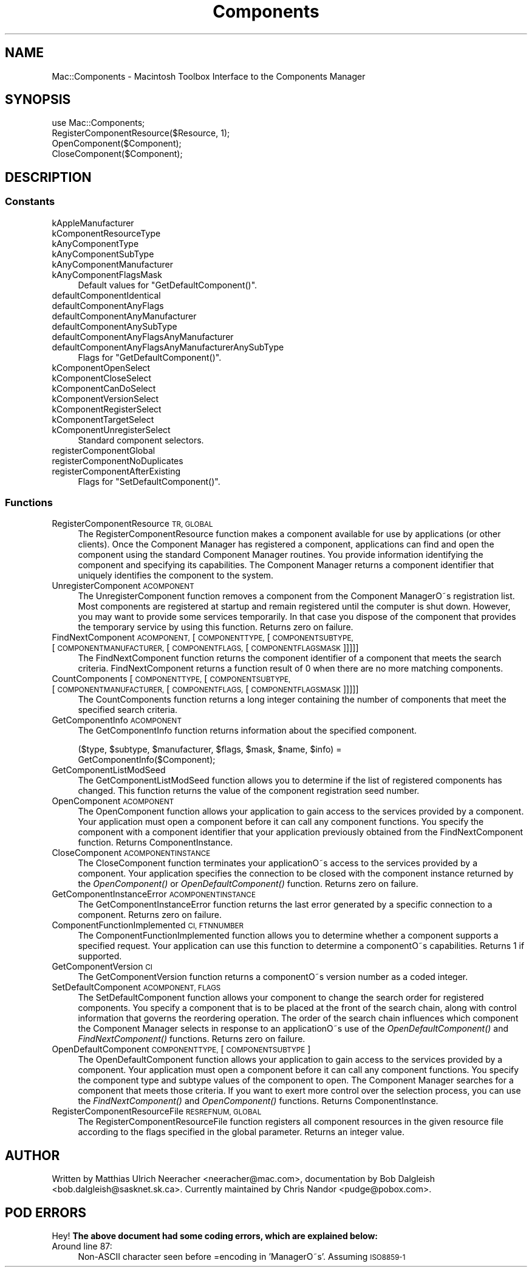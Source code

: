 .\" Automatically generated by Pod::Man 2.27 (Pod::Simple 3.28)
.\"
.\" Standard preamble:
.\" ========================================================================
.de Sp \" Vertical space (when we can't use .PP)
.if t .sp .5v
.if n .sp
..
.de Vb \" Begin verbatim text
.ft CW
.nf
.ne \\$1
..
.de Ve \" End verbatim text
.ft R
.fi
..
.\" Set up some character translations and predefined strings.  \*(-- will
.\" give an unbreakable dash, \*(PI will give pi, \*(L" will give a left
.\" double quote, and \*(R" will give a right double quote.  \*(C+ will
.\" give a nicer C++.  Capital omega is used to do unbreakable dashes and
.\" therefore won't be available.  \*(C` and \*(C' expand to `' in nroff,
.\" nothing in troff, for use with C<>.
.tr \(*W-
.ds C+ C\v'-.1v'\h'-1p'\s-2+\h'-1p'+\s0\v'.1v'\h'-1p'
.ie n \{\
.    ds -- \(*W-
.    ds PI pi
.    if (\n(.H=4u)&(1m=24u) .ds -- \(*W\h'-12u'\(*W\h'-12u'-\" diablo 10 pitch
.    if (\n(.H=4u)&(1m=20u) .ds -- \(*W\h'-12u'\(*W\h'-8u'-\"  diablo 12 pitch
.    ds L" ""
.    ds R" ""
.    ds C` ""
.    ds C' ""
'br\}
.el\{\
.    ds -- \|\(em\|
.    ds PI \(*p
.    ds L" ``
.    ds R" ''
.    ds C`
.    ds C'
'br\}
.\"
.\" Escape single quotes in literal strings from groff's Unicode transform.
.ie \n(.g .ds Aq \(aq
.el       .ds Aq '
.\"
.\" If the F register is turned on, we'll generate index entries on stderr for
.\" titles (.TH), headers (.SH), subsections (.SS), items (.Ip), and index
.\" entries marked with X<> in POD.  Of course, you'll have to process the
.\" output yourself in some meaningful fashion.
.\"
.\" Avoid warning from groff about undefined register 'F'.
.de IX
..
.nr rF 0
.if \n(.g .if rF .nr rF 1
.if (\n(rF:(\n(.g==0)) \{
.    if \nF \{
.        de IX
.        tm Index:\\$1\t\\n%\t"\\$2"
..
.        if !\nF==2 \{
.            nr % 0
.            nr F 2
.        \}
.    \}
.\}
.rr rF
.\"
.\" Accent mark definitions (@(#)ms.acc 1.5 88/02/08 SMI; from UCB 4.2).
.\" Fear.  Run.  Save yourself.  No user-serviceable parts.
.    \" fudge factors for nroff and troff
.if n \{\
.    ds #H 0
.    ds #V .8m
.    ds #F .3m
.    ds #[ \f1
.    ds #] \fP
.\}
.if t \{\
.    ds #H ((1u-(\\\\n(.fu%2u))*.13m)
.    ds #V .6m
.    ds #F 0
.    ds #[ \&
.    ds #] \&
.\}
.    \" simple accents for nroff and troff
.if n \{\
.    ds ' \&
.    ds ` \&
.    ds ^ \&
.    ds , \&
.    ds ~ ~
.    ds /
.\}
.if t \{\
.    ds ' \\k:\h'-(\\n(.wu*8/10-\*(#H)'\'\h"|\\n:u"
.    ds ` \\k:\h'-(\\n(.wu*8/10-\*(#H)'\`\h'|\\n:u'
.    ds ^ \\k:\h'-(\\n(.wu*10/11-\*(#H)'^\h'|\\n:u'
.    ds , \\k:\h'-(\\n(.wu*8/10)',\h'|\\n:u'
.    ds ~ \\k:\h'-(\\n(.wu-\*(#H-.1m)'~\h'|\\n:u'
.    ds / \\k:\h'-(\\n(.wu*8/10-\*(#H)'\z\(sl\h'|\\n:u'
.\}
.    \" troff and (daisy-wheel) nroff accents
.ds : \\k:\h'-(\\n(.wu*8/10-\*(#H+.1m+\*(#F)'\v'-\*(#V'\z.\h'.2m+\*(#F'.\h'|\\n:u'\v'\*(#V'
.ds 8 \h'\*(#H'\(*b\h'-\*(#H'
.ds o \\k:\h'-(\\n(.wu+\w'\(de'u-\*(#H)/2u'\v'-.3n'\*(#[\z\(de\v'.3n'\h'|\\n:u'\*(#]
.ds d- \h'\*(#H'\(pd\h'-\w'~'u'\v'-.25m'\f2\(hy\fP\v'.25m'\h'-\*(#H'
.ds D- D\\k:\h'-\w'D'u'\v'-.11m'\z\(hy\v'.11m'\h'|\\n:u'
.ds th \*(#[\v'.3m'\s+1I\s-1\v'-.3m'\h'-(\w'I'u*2/3)'\s-1o\s+1\*(#]
.ds Th \*(#[\s+2I\s-2\h'-\w'I'u*3/5'\v'-.3m'o\v'.3m'\*(#]
.ds ae a\h'-(\w'a'u*4/10)'e
.ds Ae A\h'-(\w'A'u*4/10)'E
.    \" corrections for vroff
.if v .ds ~ \\k:\h'-(\\n(.wu*9/10-\*(#H)'\s-2\u~\d\s+2\h'|\\n:u'
.if v .ds ^ \\k:\h'-(\\n(.wu*10/11-\*(#H)'\v'-.4m'^\v'.4m'\h'|\\n:u'
.    \" for low resolution devices (crt and lpr)
.if \n(.H>23 .if \n(.V>19 \
\{\
.    ds : e
.    ds 8 ss
.    ds o a
.    ds d- d\h'-1'\(ga
.    ds D- D\h'-1'\(hy
.    ds th \o'bp'
.    ds Th \o'LP'
.    ds ae ae
.    ds Ae AE
.\}
.rm #[ #] #H #V #F C
.\" ========================================================================
.\"
.IX Title "Components 3"
.TH Components 3 "2017-10-06" "perl v5.18.2" "User Contributed Perl Documentation"
.\" For nroff, turn off justification.  Always turn off hyphenation; it makes
.\" way too many mistakes in technical documents.
.if n .ad l
.nh
.SH "NAME"
Mac::Components \- Macintosh Toolbox Interface to the Components Manager
.SH "SYNOPSIS"
.IX Header "SYNOPSIS"
.Vb 4
\&        use Mac::Components;
\&        RegisterComponentResource($Resource, 1);
\&        OpenComponent($Component);
\&        CloseComponent($Component);
.Ve
.SH "DESCRIPTION"
.IX Header "DESCRIPTION"
.SS "Constants"
.IX Subsection "Constants"
.IP "kAppleManufacturer" 4
.IX Item "kAppleManufacturer"
.PD 0
.IP "kComponentResourceType" 4
.IX Item "kComponentResourceType"
.IP "kAnyComponentType" 4
.IX Item "kAnyComponentType"
.IP "kAnyComponentSubType" 4
.IX Item "kAnyComponentSubType"
.IP "kAnyComponentManufacturer" 4
.IX Item "kAnyComponentManufacturer"
.IP "kAnyComponentFlagsMask" 4
.IX Item "kAnyComponentFlagsMask"
.PD
Default values for \f(CW\*(C`GetDefaultComponent()\*(C'\fR.
.IP "defaultComponentIdentical" 4
.IX Item "defaultComponentIdentical"
.PD 0
.IP "defaultComponentAnyFlags" 4
.IX Item "defaultComponentAnyFlags"
.IP "defaultComponentAnyManufacturer" 4
.IX Item "defaultComponentAnyManufacturer"
.IP "defaultComponentAnySubType" 4
.IX Item "defaultComponentAnySubType"
.IP "defaultComponentAnyFlagsAnyManufacturer" 4
.IX Item "defaultComponentAnyFlagsAnyManufacturer"
.IP "defaultComponentAnyFlagsAnyManufacturerAnySubType" 4
.IX Item "defaultComponentAnyFlagsAnyManufacturerAnySubType"
.PD
Flags for \f(CW\*(C`GetDefaultComponent()\*(C'\fR.
.IP "kComponentOpenSelect" 4
.IX Item "kComponentOpenSelect"
.PD 0
.IP "kComponentCloseSelect" 4
.IX Item "kComponentCloseSelect"
.IP "kComponentCanDoSelect" 4
.IX Item "kComponentCanDoSelect"
.IP "kComponentVersionSelect" 4
.IX Item "kComponentVersionSelect"
.IP "kComponentRegisterSelect" 4
.IX Item "kComponentRegisterSelect"
.IP "kComponentTargetSelect" 4
.IX Item "kComponentTargetSelect"
.IP "kComponentUnregisterSelect" 4
.IX Item "kComponentUnregisterSelect"
.PD
Standard component selectors.
.IP "registerComponentGlobal" 4
.IX Item "registerComponentGlobal"
.PD 0
.IP "registerComponentNoDuplicates" 4
.IX Item "registerComponentNoDuplicates"
.IP "registerComponentAfterExisting" 4
.IX Item "registerComponentAfterExisting"
.PD
Flags for \f(CW\*(C`SetDefaultComponent()\*(C'\fR.
.SS "Functions"
.IX Subsection "Functions"
.IP "RegisterComponentResource \s-1TR, GLOBAL\s0" 4
.IX Item "RegisterComponentResource TR, GLOBAL"
The RegisterComponentResource function makes a component available for use by
applications (or other clients). Once the Component Manager has registered a
component, applications can find and open the component using the standard
Component Manager routines. You provide information identifying the component and
specifying its capabilities. The Component Manager returns a component identifier
that uniquely identifies the component to the system.
.IP "UnregisterComponent \s-1ACOMPONENT\s0" 4
.IX Item "UnregisterComponent ACOMPONENT"
The UnregisterComponent function removes a component from the Component ManagerO\*~s
registration list. Most components are registered at startup and remain
registered until the computer is shut down. However, you may want to provide some
services temporarily. In that case you dispose of the component that provides the
temporary service by using this function.
Returns zero on failure.
.IP "FindNextComponent \s-1ACOMPONENT,\s0 [\s-1COMPONENTTYPE,\s0 [\s-1COMPONENTSUBTYPE,\s0 [\s-1COMPONENTMANUFACTURER,\s0 [\s-1COMPONENTFLAGS,\s0 [\s-1COMPONENTFLAGSMASK\s0]]]]]" 4
.IX Item "FindNextComponent ACOMPONENT, [COMPONENTTYPE, [COMPONENTSUBTYPE, [COMPONENTMANUFACTURER, [COMPONENTFLAGS, [COMPONENTFLAGSMASK]]]]]"
The FindNextComponent function returns the component identifier of a component
that meets the search criteria. FindNextComponent returns a function result of 0
when there are no more matching components.
.IP "CountComponents [\s-1COMPONENTTYPE,\s0 [\s-1COMPONENTSUBTYPE,\s0 [\s-1COMPONENTMANUFACTURER,\s0 [\s-1COMPONENTFLAGS,\s0 [\s-1COMPONENTFLAGSMASK\s0]]]]]" 4
.IX Item "CountComponents [COMPONENTTYPE, [COMPONENTSUBTYPE, [COMPONENTMANUFACTURER, [COMPONENTFLAGS, [COMPONENTFLAGSMASK]]]]]"
The CountComponents function returns a long integer containing the number of
components that meet the specified search criteria.
.IP "GetComponentInfo \s-1ACOMPONENT\s0" 4
.IX Item "GetComponentInfo ACOMPONENT"
The GetComponentInfo function returns information about the specified component.
.Sp
.Vb 2
\&        ($type, $subtype, $manufacturer, $flags, $mask, $name, $info) =
\&                GetComponentInfo($Component);
.Ve
.IP "GetComponentListModSeed" 4
.IX Item "GetComponentListModSeed"
The GetComponentListModSeed function allows you to determine if the list of
registered components has changed. This function returns the value of the
component registration seed number.
.IP "OpenComponent \s-1ACOMPONENT\s0" 4
.IX Item "OpenComponent ACOMPONENT"
The OpenComponent function allows your application to gain access to the services
provided by a component. Your application must open a component before it can
call any component functions. You specify the component with a component
identifier that your application previously obtained from the FindNextComponent
function.
Returns ComponentInstance.
.IP "CloseComponent \s-1ACOMPONENTINSTANCE\s0" 4
.IX Item "CloseComponent ACOMPONENTINSTANCE"
The CloseComponent function terminates your applicationO\*~s access to the services
provided by a component. Your application specifies the connection to be closed
with the component instance returned by the \fIOpenComponent()\fR or \fIOpenDefaultComponent()\fR
function.
Returns zero on failure.
.IP "GetComponentInstanceError \s-1ACOMPONENTINSTANCE\s0" 4
.IX Item "GetComponentInstanceError ACOMPONENTINSTANCE"
The GetComponentInstanceError function returns the last error generated by a
specific connection to a component.
Returns zero on failure.
.IP "ComponentFunctionImplemented \s-1CI, FTNNUMBER\s0" 4
.IX Item "ComponentFunctionImplemented CI, FTNNUMBER"
The ComponentFunctionImplemented function allows you to determine whether a
component supports a specified request. Your application can use this function to
determine a componentO\*~s capabilities. 
Returns 1 if supported.
.IP "GetComponentVersion \s-1CI\s0" 4
.IX Item "GetComponentVersion CI"
The GetComponentVersion function returns a componentO\*~s version number
as a coded integer.
.IP "SetDefaultComponent \s-1ACOMPONENT, FLAGS\s0" 4
.IX Item "SetDefaultComponent ACOMPONENT, FLAGS"
The SetDefaultComponent function allows your component to change the search order
for registered components. You specify a component that is to be placed at the
front of the search chain, along with control information that governs the
reordering operation. The order of the search chain influences which component
the Component Manager selects in response to an applicationO\*~s use of the
\&\fIOpenDefaultComponent()\fR and \fIFindNextComponent()\fR functions.
Returns zero on failure.
.IP "OpenDefaultComponent \s-1COMPONENTTYPE,\s0 [\s-1COMPONENTSUBTYPE\s0]" 4
.IX Item "OpenDefaultComponent COMPONENTTYPE, [COMPONENTSUBTYPE]"
The OpenDefaultComponent function allows your application to gain access to the
services provided by a component. Your application must open a component before
it can call any component functions. You specify the component type and subtype
values of the component to open. The Component Manager searches for a component
that meets those criteria. If you want to exert more control over the selection
process, you can use the \fIFindNextComponent()\fR and \fIOpenComponent()\fR functions.
Returns ComponentInstance.
.IP "RegisterComponentResourceFile \s-1RESREFNUM, GLOBAL\s0" 4
.IX Item "RegisterComponentResourceFile RESREFNUM, GLOBAL"
The RegisterComponentResourceFile function registers all component resources in
the given resource file according to the flags specified in the global parameter.
Returns an integer value.
.SH "AUTHOR"
.IX Header "AUTHOR"
Written by Matthias Ulrich Neeracher <neeracher@mac.com>,
documentation by Bob Dalgleish <bob.dalgleish@sasknet.sk.ca>.
Currently maintained by Chris Nandor <pudge@pobox.com>.
.SH "POD ERRORS"
.IX Header "POD ERRORS"
Hey! \fBThe above document had some coding errors, which are explained below:\fR
.IP "Around line 87:" 4
.IX Item "Around line 87:"
Non-ASCII character seen before =encoding in 'ManagerO\*~s'. Assuming \s-1ISO8859\-1\s0
